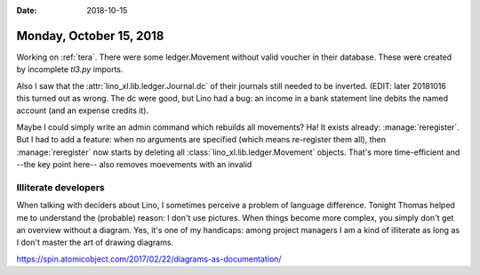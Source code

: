 :date: 2018-10-15

========================
Monday, October 15, 2018
========================

Working on :ref:`tera`.  There were some ledger.Movement without valid
voucher in their database.  These were created by incomplete `tl3.py`
imports.

Also I saw that the :attr:`lino_xl.lib.ledger.Journal.dc` of their
journals still needed to be inverted.  (EDIT: later 20181016 this
turned out as wrong.  The dc were good, but Lino had a bug: an income
in a bank statement line debits the named account (and an expense
credits it).

Maybe I could simply write an admin command which rebuilds all
movements?  Ha! It exists already: :manage:`reregister`.  But I had to
add a feature: when no arguments are specified (which means
re-register them all), then :manage:`reregister` now starts by
deleting all :class:`lino_xl.lib.ledger.Movement` objects.  That's
more time-efficient and --the key point here-- also removes moevements
with an invalid

Illiterate developers
=====================

When talking with deciders about Lino, I sometimes perceive a problem
of language difference.  Tonight Thomas helped me to understand the
(probable) reason: I don't use pictures.  When things become more
complex, you simply don't get an overview without a diagram.  Yes,
it's one of my handicaps: among project managers I am a kind of
illiterate as long as I don't master the art of drawing diagrams.

https://spin.atomicobject.com/2017/02/22/diagrams-as-documentation/

